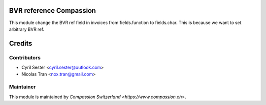 .. image:: https://img.shields.io/badge/licence-AGPL--3-blue.svg
    :alt: License: AGPL-3

BVR reference Compassion
========================

This module change the BVR ref field in invoices from fields.function
to fields.char. This is because we want to set arbitrary BVR ref.

Credits
=======

Contributors
------------

* Cyril Sester <cyril.sester@outlook.com>
* Nicolas Tran <nox.tran@gmail.com>

Maintainer
----------

This module is maintained by `Compassion Switzerland <https://www.compassion.ch>`.